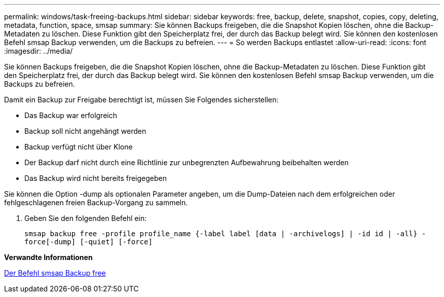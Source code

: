 ---
permalink: windows/task-freeing-backups.html 
sidebar: sidebar 
keywords: free, backup, delete, snapshot, copies, copy, deleting, metadata, function, space, smsap 
summary: Sie können Backups freigeben, die die Snapshot Kopien löschen, ohne die Backup-Metadaten zu löschen. Diese Funktion gibt den Speicherplatz frei, der durch das Backup belegt wird. Sie können den kostenlosen Befehl smsap Backup verwenden, um die Backups zu befreien. 
---
= So werden Backups entlastet
:allow-uri-read: 
:icons: font
:imagesdir: ../media/


[role="lead"]
Sie können Backups freigeben, die die Snapshot Kopien löschen, ohne die Backup-Metadaten zu löschen. Diese Funktion gibt den Speicherplatz frei, der durch das Backup belegt wird. Sie können den kostenlosen Befehl smsap Backup verwenden, um die Backups zu befreien.

Damit ein Backup zur Freigabe berechtigt ist, müssen Sie Folgendes sicherstellen:

* Das Backup war erfolgreich
* Backup soll nicht angehängt werden
* Backup verfügt nicht über Klone
* Der Backup darf nicht durch eine Richtlinie zur unbegrenzten Aufbewahrung beibehalten werden
* Das Backup wird nicht bereits freigegeben


Sie können die Option -dump als optionalen Parameter angeben, um die Dump-Dateien nach dem erfolgreichen oder fehlgeschlagenen freien Backup-Vorgang zu sammeln.

. Geben Sie den folgenden Befehl ein:
+
`smsap backup free -profile profile_name {-label label [data | -archivelogs] | -id id | -all} -force[-dump] [-quiet] [-force]`



*Verwandte Informationen*

xref:reference-the-smosmsapbackup-free-command.adoc[Der Befehl smsap Backup free]
